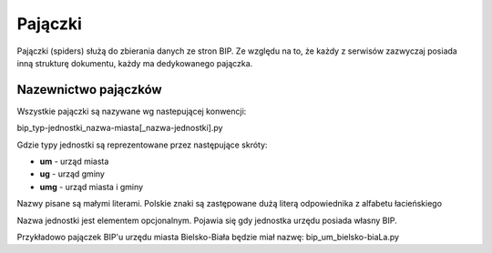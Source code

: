 .. _topics-spiders:

========
Pajączki
========

Pajączki (spiders) służą do zbierania danych ze stron BIP. Ze względu na to, 
że każdy z serwisów zazwyczaj posiada inną strukturę dokumentu, każdy
ma dedykowanego pajączka.

.. _topics-spiders-naming:

Nazewnictwo pajączków
=====================

Wszystkie pajączki są nazywane wg nastepującej konwencji:

bip_typ-jednostki_nazwa-miasta[_nazwa-jednostki].py

Gdzie typy jednostki są reprezentowane przez następujące skróty:

- **um** - urząd miasta
- **ug** - urząd gminy
- **umg** - urząd miasta i gminy

Nazwy pisane są małymi literami.
Polskie znaki są zastępowane dużą literą odpowiednika z alfabetu łacieńskiego

Nazwa jednostki jest elementem opcjonalnym. Pojawia się gdy jednostka urzędu posiada własny BIP.

Przykładowo pajączek BIP'u urzędu miasta Bielsko-Biała będzie miał nazwę:
bip_um_bielsko-biaLa.py


